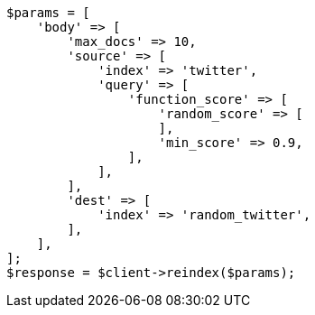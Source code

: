 // docs/reindex.asciidoc:819

[source, php]
----
$params = [
    'body' => [
        'max_docs' => 10,
        'source' => [
            'index' => 'twitter',
            'query' => [
                'function_score' => [
                    'random_score' => [
                    ],
                    'min_score' => 0.9,
                ],
            ],
        ],
        'dest' => [
            'index' => 'random_twitter',
        ],
    ],
];
$response = $client->reindex($params);
----
